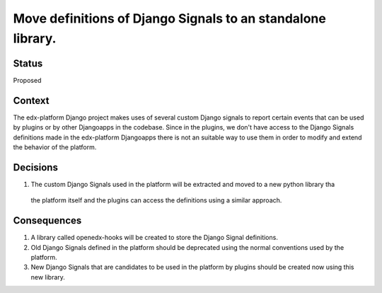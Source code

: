 Move definitions of Django Signals to an standalone library.
------------------------------------------------------------

Status
======

Proposed

Context
=======

The edx-platform Django project makes uses of several custom Django signals to report certain events that can be used by 
plugins or by other Djangoapps in the codebase. Since in the plugins, we don't have access to the Django Signals definitions made
in the edx-platform Djangoapps there is not an suitable way to use them in order to modify and extend the behavior of the platform.


Decisions
=========

1. The custom Django Signals used in the platform will be extracted and moved to a new python library tha
  the platform itself and the plugins can access the definitions using a similar approach.

Consequences
============

1. A library called openedx-hooks will be created to store the Django Signal definitions.
2. Old Django Signals defined in the platform should be deprecated using the normal conventions used by the platform.
3. New Django Signals that are candidates to be used in the platform by plugins should be created now using this new library.
